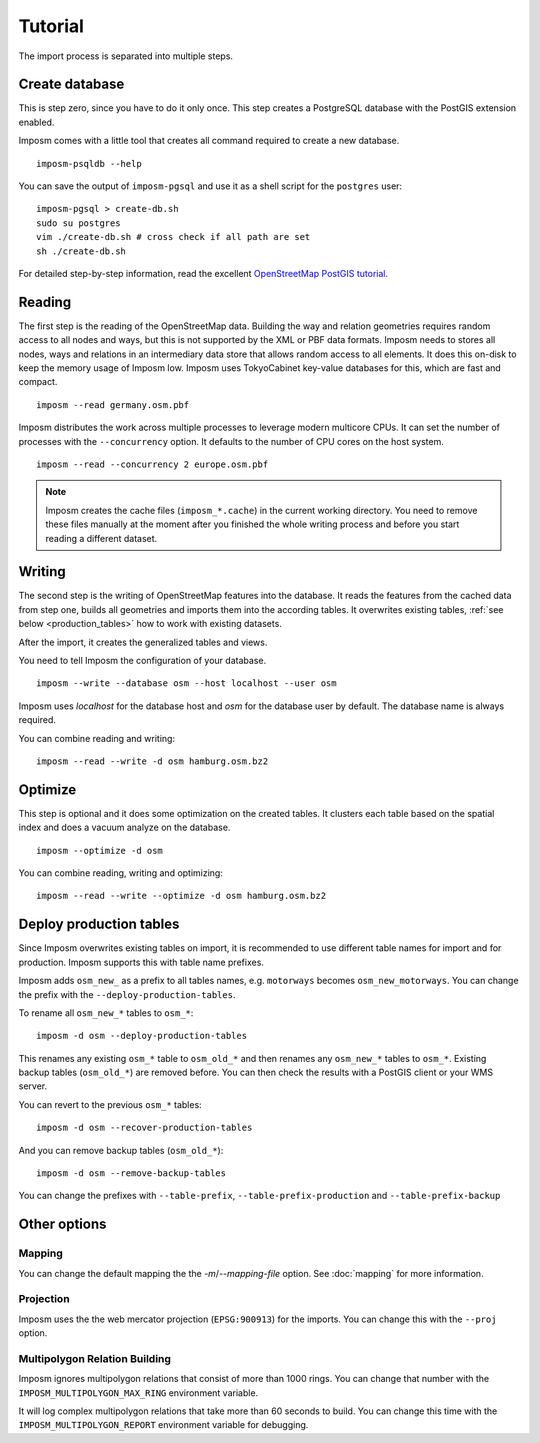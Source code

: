 Tutorial
========

The import process is separated into multiple steps.

Create database
---------------

This is step zero, since you have to do it only once. This step creates a PostgreSQL database with the PostGIS extension enabled.

Imposm comes with a little tool that creates all command required to create a new database.

::

  imposm-psqldb --help

You can save the output of ``imposm-pgsql`` and use it as a shell script for the ``postgres`` user::

  imposm-pgsql > create-db.sh
  sudo su postgres
  vim ./create-db.sh # cross check if all path are set
  sh ./create-db.sh

For detailed step-by-step information, read the excellent `OpenStreetMap PostGIS tutorial <http://wiki.openstreetmap.org/wiki/Mapnik/PostGIS>`_.

Reading
-------

The first step is the reading of the OpenStreetMap data. Building the way and relation geometries requires random access to all nodes and ways, but this is not supported by the XML or PBF data formats. Imposm needs to stores all nodes, ways and relations in an intermediary data store that allows random access to all elements. It does this on-disk to keep the memory usage of Imposm low. Imposm uses TokyoCabinet key-value databases for this, which are fast and compact.

::

  imposm --read germany.osm.pbf

Imposm distributes the work across multiple processes to leverage modern multicore CPUs. It can set the number of processes with the ``--concurrency`` option. It defaults to the number of CPU cores on the host system.

::

  imposm --read --concurrency 2 europe.osm.pbf

.. note:: Imposm creates the cache files (``imposm_*.cache``) in the current working directory. You need to remove these files manually at the moment after you finished the whole writing process and before you start reading a different dataset.

Writing
-------

The second step is the writing of OpenStreetMap features into the database. It reads the features from the cached data from step one, builds all geometries and imports them into the according tables. It overwrites existing tables, :ref:`see below <production_tables>` how to work with existing datasets.

After the import, it creates the generalized tables and views.

You need to tell Imposm the configuration of your database.

::

  imposm --write --database osm --host localhost --user osm

Imposm uses `localhost` for the database host and `osm` for the database user by default. The database name is always required.

You can combine reading and writing::

  imposm --read --write -d osm hamburg.osm.bz2


Optimize
--------

This step is optional and it does some optimization on the created tables. It clusters each table based on the spatial index and does a vacuum analyze on the database.

::

  imposm --optimize -d osm


You can combine reading, writing and optimizing::

  imposm --read --write --optimize -d osm hamburg.osm.bz2


.. _production_tables:

Deploy production tables
------------------------

Since Imposm overwrites existing tables on import, it is recommended to use different table names for import and for production. Imposm supports this with table name prefixes.

Imposm adds ``osm_new_`` as a prefix to all tables names, e.g. ``motorways`` becomes ``osm_new_motorways``. You can change the prefix with the ``--deploy-production-tables``.

To rename all ``osm_new_*`` tables to ``osm_*``::

  imposm -d osm --deploy-production-tables

This renames any existing ``osm_*`` table to ``osm_old_*`` and then renames any ``osm_new_*`` tables to ``osm_*``. Existing backup tables (``osm_old_*``) are removed before. You can then check the results with a PostGIS client or your WMS server.

You can revert to the previous ``osm_*`` tables::

  imposm -d osm --recover-production-tables

And you can remove backup tables (``osm_old_*``)::

  imposm -d osm --remove-backup-tables

You can change the prefixes with ``--table-prefix``, ``--table-prefix-production`` and ``--table-prefix-backup``

Other options
-------------

Mapping
~~~~~~~

You can change the default mapping the the `-m`/`--mapping-file` option. See :doc:`mapping` for more information.

Projection
~~~~~~~~~~

Imposm uses the the web mercator projection (``EPSG:900913``) for the imports. You can change this with the ``--proj`` option.

Multipolygon Relation Building
~~~~~~~~~~~~~~~~~~~~~~~~~~~~~~

Imposm ignores multipolygon relations that consist of more than 1000 rings. You can change that number with the ``IMPOSM_MULTIPOLYGON_MAX_RING`` environment variable.

It will log complex multipolygon relations that take more than 60 seconds to build. You can change this time with the ``IMPOSM_MULTIPOLYGON_REPORT`` environment variable for debugging.
